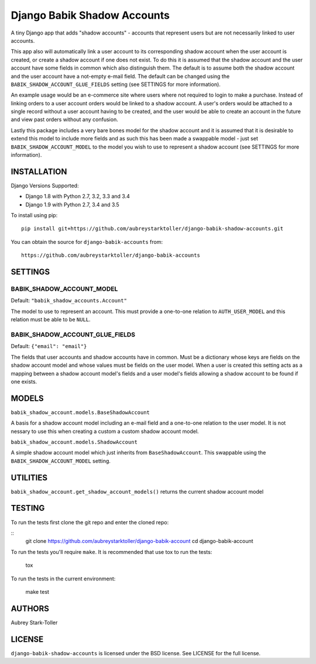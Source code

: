 ============================
Django Babik Shadow Accounts
============================

.. image:: https://img.shields.io/badge/license-BSD-red.svg
   :targer: https://raw.githubusercontent.com/aubreystarktoller/django-babik-shadow-accounts/master/LICENSE

.. image:: https://travis-ci.org/aubreystarktoller/django-babik-shadow-accounts.svg?branch=master
   :target: https://travis-ci.org/aubreystarktoller/django-babik-shadow-accounts

.. image:: https://coveralls.io/repos/github/aubreystarktoller/django-babik-shadow-accounts/badge.svg?branch=master
   :target: https://coveralls.io/github/aubreystarktoller/django-babik-shadow-accounts?branch=master 

A tiny Django app that adds "shadow accounts" - accounts that represent users
but are not necessarily linked to user accounts.

This app also will automatically link a user account to its corresponding
shadow account when the user account is created, or create a shadow account
if one does not exist. To do this it is assumed that the shadow account and
the user account have some fields in common which also distinguish them. The
default is to assume both the shadow account and the user account have a
not-empty e-mail field. The default can be changed using the
``BABIK_SHADOW_ACCOUNT_GLUE_FIELDS`` setting (see SETTINGS for more
information).

An example usage would be an e-commerce site where users where not required
to login to make a purchase. Instead of linking orders to a user account
orders would be linked to a shadow account. A user's orders would be
attached to a single record without a user account having to be created, and
the user would be able to create an account in the future and view past orders
without any confusion.

Lastly this package includes a very bare bones model for the shadow account
and it is assumed that it is desirable to extend this model to include more
fields and as such this has been made a swappable model - just set
``BABIK_SHADOW_ACCOUNT_MODEL`` to the model you wish to use to represent a
shadow account (see SETTINGS for more information).

INSTALLATION
============

Django Versions Supported:

* Django 1.8 with Python 2.7, 3.2, 3.3 and 3.4
* Django 1.9 with Python 2.7, 3.4 and 3.5

To install using pip:

::

    pip install git+https://github.com/aubreystarktoller/django-babik-shadow-accounts.git

You can obtain the source for ``django-babik-accounts`` from:

::

    https://github.com/aubreystarktoller/django-babik-accounts

SETTINGS
========

BABIK_SHADOW_ACCOUNT_MODEL
-------------------
Default: ``"babik_shadow_accounts.Account"``

The model to use to represent an account. This must provide a one-to-one
relation to ``AUTH_USER_MODEL`` and this relation must be able to be ``NULL``.

BABIK_SHADOW_ACCOUNT_GLUE_FIELDS
-------------------------
Default: ``{"email": "email"}``

The fields that user accounts and shadow accounts have in common. Must be a
dictionary whose keys are fields on the shadow account model and whose
values must be fields on the user model. When a user is created this setting
acts as a mapping between a shadow account model's fields and a user model's
fields allowing a shadow account to be found if one exists.

MODELS
======

``babik_shadow_account.models.BaseShadowAccount``

A basis for a shadow account model including an e-mail field and a one-to-one
relation to the user model. It is not nessary to use this when creating a 
custom a custom shadow account model.

``babik_shadow_account.models.ShadowAccount``

A simple shadow account model which just inherits from ``BaseShadowAccount``.
This swappable using the ``BABIK_SHADOW_ACCOUNT_MODEL`` setting.

UTILITIES
========

``babik_shadow_account.get_shadow_account_models()`` returns the current
shadow account model

TESTING
=======

To run the tests first clone the git repo and enter the cloned repo:

::
    git clone https://github.com/aubreystarktoller/django-babik-account
    cd django-babik-account
  

To run the tests you'll require ``make``. It is recommended that use tox to run
the tests:
    
    tox

To run the tests in the current environment:

    make test


AUTHORS
=======
Aubrey Stark-Toller

LICENSE
=======
``django-babik-shadow-accounts`` is licensed under the BSD license. See
LICENSE for the full license.
